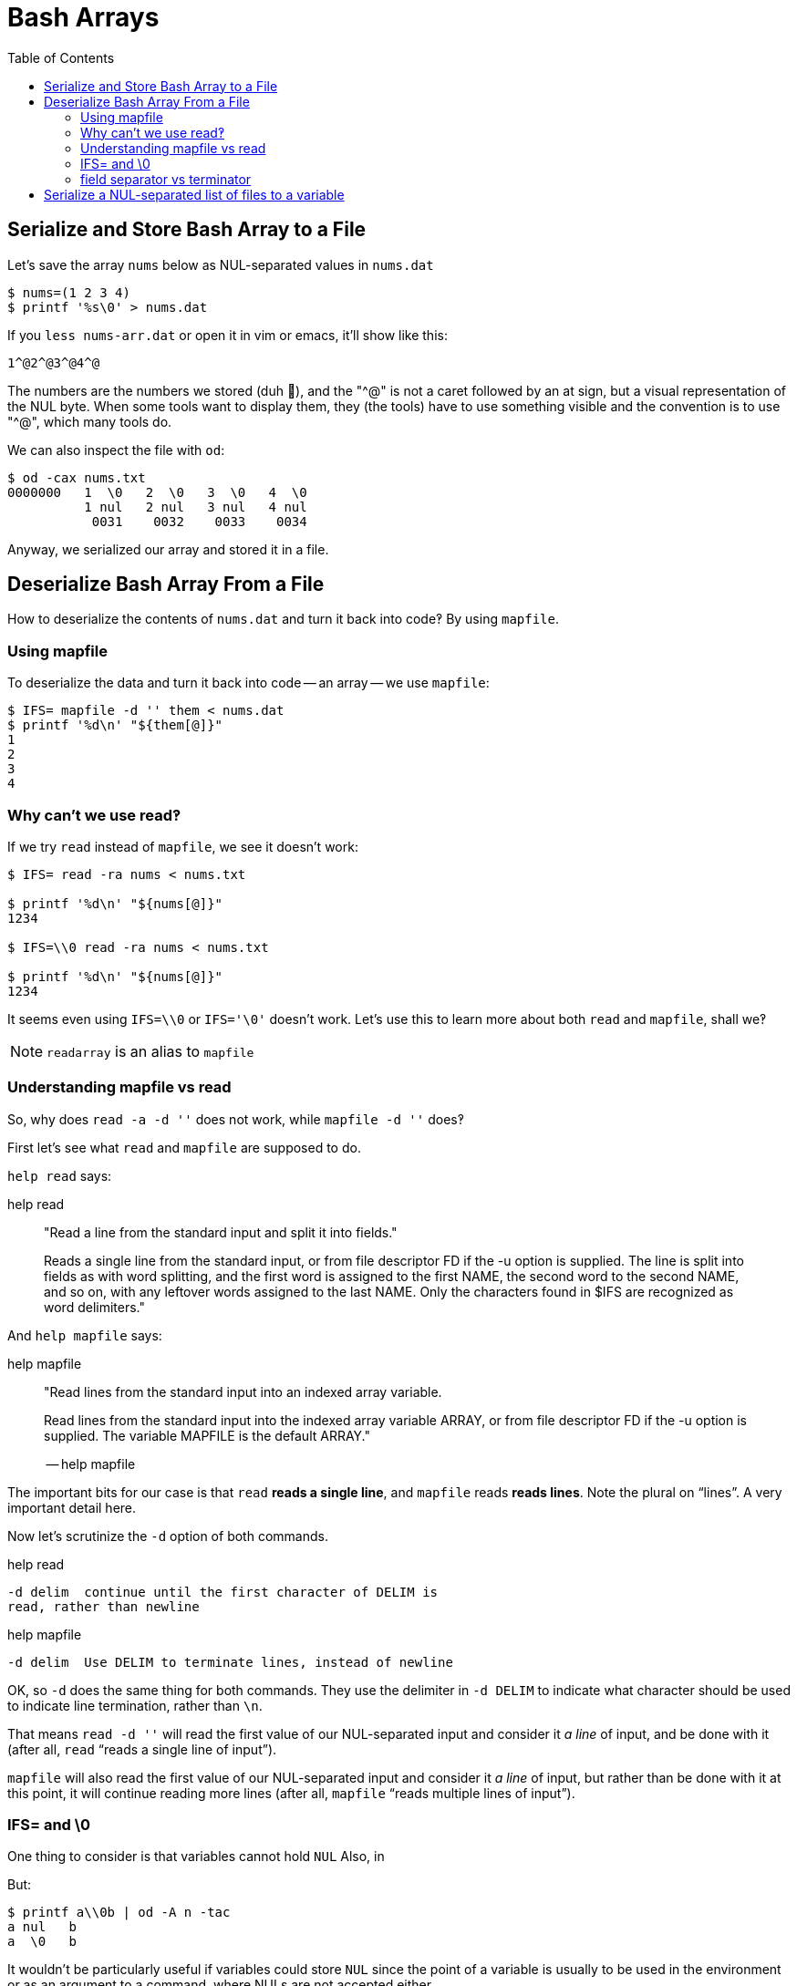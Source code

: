 = Bash Arrays
:icons: font
:math: latexmath
:toc: left

== Serialize and Store Bash Array to a File

Let's save the array `nums` below as NUL-separated values in `nums.dat`

[source,bash]
----
$ nums=(1 2 3 4)
$ printf '%s\0' > nums.dat
----

If you `less nums-arr.dat` or open it in vim or emacs, it'll show like this:

[source,text]
----
1^@2^@3^@4^@
----

The numbers are the numbers we stored (duh 🤣), and the "^@" is not a caret followed by an at sign, but a visual representation of the NUL byte.
When some tools want to display them, they (the tools) have to use something visible and the convention is to use "^@", which many tools do.

We can also inspect the file with `od`:

[source,shell-session]
----
$ od -cax nums.txt
0000000   1  \0   2  \0   3  \0   4  \0
          1 nul   2 nul   3 nul   4 nul
           0031    0032    0033    0034
----

Anyway, we serialized our array and stored it in a file.

== Deserialize Bash Array From a File

How to deserialize the contents of `nums.dat` and turn it back into
code‽ By using `mapfile`.

=== Using mapfile

To deserialize the data and turn it back into code -- an array -- we use `mapfile`:

[source,shell-session]
----
$ IFS= mapfile -d '' them < nums.dat
$ printf '%d\n' "${them[@]}"
1
2
3
4
----

=== Why can't we use read‽

If we try `read` instead of `mapfile`, we see it doesn't work:

[source,shell-session]
----
$ IFS= read -ra nums < nums.txt

$ printf '%d\n' "${nums[@]}"
1234

$ IFS=\\0 read -ra nums < nums.txt

$ printf '%d\n' "${nums[@]}"
1234
----

It seems even using `IFS=\\0` or `IFS='\0'` doesn't work. Let's use this to learn more about both `read` and `mapfile`, shall we‽

[NOTE]
====
`readarray` is an alias to `mapfile`
====

=== Understanding mapfile vs read

So, why does `read -a -d ''` does not work, while `mapfile -d ''` does‽

First let's see what `read` and `mapfile` are supposed to do.

`help read` says:

.help read
____
"Read a line from the standard input and split it into fields."

Reads a single line from the standard input, or from file descriptor FD
if the -u option is supplied. The line is split into fields as with word
splitting, and the first word is assigned to the first NAME, the second
word to the second NAME, and so on, with any leftover words assigned to
the last NAME. Only the characters found in $IFS are recognized as word
delimiters."
____

And `help mapfile` says:

.help mapfile
____
"Read lines from the standard input into an indexed array variable.

Read lines from the standard input into the indexed array variable
ARRAY, or from file descriptor FD if the -u option is supplied. The
variable MAPFILE is the default ARRAY."

-- help mapfile
____

The important bits for our case is that `read` *reads a single line*,
and `mapfile` reads *reads lines*.
Note the plural on “lines”.
A very important detail here.

Now let's scrutinize the `-d` option of both commands.

.help read
[source,text]
----
-d delim  continue until the first character of DELIM is
read, rather than newline
----

.help mapfile
[source,text]
----
-d delim  Use DELIM to terminate lines, instead of newline
----

OK, so `-d` does the same thing for both commands.
They use the delimiter in `-d DELIM` to indicate what character should be used to
indicate line termination, rather than `\n`.

That means `read -d ''` will read the first value of our NUL-separated
input and consider it _a line_ of input, and be done with it (after all,
`read` “reads a single line of input”).

`mapfile` will also read the first value of our NUL-separated input and
consider it _a line_ of input, but rather than be done with it at this
point, it will continue reading more lines (after all, `mapfile` “reads
multiple lines of input”).

=== IFS= and \0

One thing to consider is that variables cannot hold `NUL` Also, in

But:

[source,shell-session]
----
$ printf a\\0b | od -A n -tac
a nul   b
a  \0   b
----

It wouldn't be particularly useful if variables could store `NUL` since
the point of a variable is usually to be used in the environment or as
an argument to a command, where NULs are not accepted either.

`printf` interprets `\0` but `IFS=\\0` is something different.

The
https://pubs.opengroup.org/onlinepubs/009604499/utilities/xcu_chap02.html#tag_02_05_03[spec]
says: “Variables shall be initialized from the environment”.

And we can't have NUL in the environment.

[NOTE]
====
This topic is hard and has tormented me for a long time 😅.
====

About "variables cannot hold NUL", 2.5 Paramater and
Variables states that

> A parameter is set if it has an assigned value (null is a valid value)."

And "a variable is a parameter denoted by name".
The more I try to understand, the more I do not understand.

They mean empty string with null there.
Think they should just write “empty string” but...

Anyway, variable set to an empty string is indistinguishable from a variable set to null.

=== field separator vs terminator

We also have to be clear on the fact that *field separator* is different
than *terminator*. A _terminator_ could indicate the end of input, end
of a line, etc.
An input could be separated into multiple fields, and each field could be an entire line, so multiple lines would mean multiple fields.

Some people claim that it makes more sense to use `\n` as field separator and `\0` (NUL) as terminators rather than the other way around.

== Serialize a NUL-separated list of files to a variable

[source,shell-session]
----
$ mapfile -td '' files < <(find ... -print0)
$ printf %s\\0 "${files[@]}"
----
